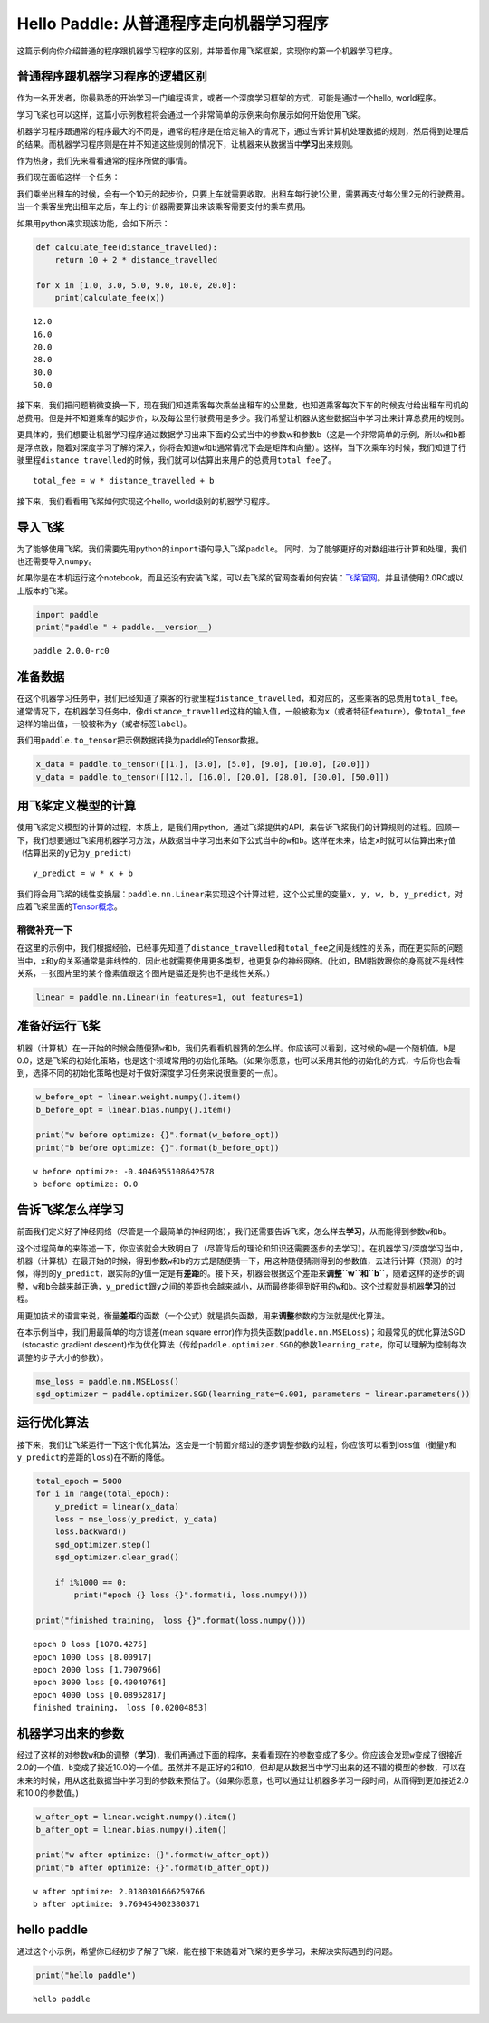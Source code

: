 Hello Paddle: 从普通程序走向机器学习程序
========================================

这篇示例向你介绍普通的程序跟机器学习程序的区别，并带着你用飞桨框架，实现你的第一个机器学习程序。

普通程序跟机器学习程序的逻辑区别
--------------------------------

作为一名开发者，你最熟悉的开始学习一门编程语言，或者一个深度学习框架的方式，可能是通过一个hello,
world程序。

学习飞桨也可以这样，这篇小示例教程将会通过一个非常简单的示例来向你展示如何开始使用飞桨。

机器学习程序跟通常的程序最大的不同是，通常的程序是在给定输入的情况下，通过告诉计算机处理数据的规则，然后得到处理后的结果。而机器学习程序则是在并不知道这些规则的情况下，让机器来从数据当中\ **学习**\ 出来规则。

作为热身，我们先来看看通常的程序所做的事情。

我们现在面临这样一个任务：

我们乘坐出租车的时候，会有一个10元的起步价，只要上车就需要收取。出租车每行驶1公里，需要再支付每公里2元的行驶费用。当一个乘客坐完出租车之后，车上的计价器需要算出来该乘客需要支付的乘车费用。

如果用python来实现该功能，会如下所示：

.. code:: ipython3

    def calculate_fee(distance_travelled):
        return 10 + 2 * distance_travelled
    
    for x in [1.0, 3.0, 5.0, 9.0, 10.0, 20.0]:
        print(calculate_fee(x))


.. parsed-literal::

    12.0
    16.0
    20.0
    28.0
    30.0
    50.0


接下来，我们把问题稍微变换一下，现在我们知道乘客每次乘坐出租车的公里数，也知道乘客每次下车的时候支付给出租车司机的总费用。但是并不知道乘车的起步价，以及每公里行驶费用是多少。我们希望让机器从这些数据当中学习出来计算总费用的规则。

更具体的，我们想要让机器学习程序通过数据学习出来下面的公式当中的参数w和参数b（这是一个非常简单的示例，所以\ ``w``\ 和\ ``b``\ 都是浮点数，随着对深度学习了解的深入，你将会知道\ ``w``\ 和\ ``b``\ 通常情况下会是矩阵和向量）。这样，当下次乘车的时候，我们知道了行驶里程\ ``distance_travelled``\ 的时候，我们就可以估算出来用户的总费用\ ``total_fee``\ 了。

::

   total_fee = w * distance_travelled + b

接下来，我们看看用飞桨如何实现这个hello, world级别的机器学习程序。

导入飞桨
--------

为了能够使用飞桨，我们需要先用python的\ ``import``\ 语句导入飞桨\ ``paddle``\ 。
同时，为了能够更好的对数组进行计算和处理，我们也还需要导入\ ``numpy``\ 。

如果你是在本机运行这个notebook，而且还没有安装飞桨，可以去飞桨的官网查看如何安装：\ `飞桨官网 <https://www.paddlepaddle.org.cn/>`__\ 。并且请使用2.0RC或以上版本的飞桨。

.. code:: ipython3

    import paddle
    print("paddle " + paddle.__version__)


.. parsed-literal::

    paddle 2.0.0-rc0


准备数据
--------

在这个机器学习任务中，我们已经知道了乘客的行驶里程\ ``distance_travelled``\ ，和对应的，这些乘客的总费用\ ``total_fee``\ 。
通常情况下，在机器学习任务中，像\ ``distance_travelled``\ 这样的输入值，一般被称为\ ``x``\ （或者特征\ ``feature``\ ），像\ ``total_fee``\ 这样的输出值，一般被称为\ ``y``\ （或者标签\ ``label``)。

我们用\ ``paddle.to_tensor``\ 把示例数据转换为paddle的Tensor数据。

.. code:: ipython3

    x_data = paddle.to_tensor([[1.], [3.0], [5.0], [9.0], [10.0], [20.0]])
    y_data = paddle.to_tensor([[12.], [16.0], [20.0], [28.0], [30.0], [50.0]])

用飞桨定义模型的计算
--------------------

使用飞桨定义模型的计算的过程，本质上，是我们用python，通过飞桨提供的API，来告诉飞桨我们的计算规则的过程。回顾一下，我们想要通过飞桨用机器学习方法，从数据当中学习出来如下公式当中的\ ``w``\ 和\ ``b``\ 。这样在未来，给定\ ``x``\ 时就可以估算出来\ ``y``\ 值（估算出来的\ ``y``\ 记为\ ``y_predict``\ ）

::

   y_predict = w * x + b

我们将会用飞桨的线性变换层：\ ``paddle.nn.Linear``\ 来实现这个计算过程，这个公式里的变量\ ``x, y, w, b, y_predict``\ ，对应着飞桨里面的\ `Tensor概念 <https://www.paddlepaddle.org.cn/documentation/docs/zh/beginners_guide/basic_concept/tensor.html>`__\ 。

稍微补充一下
~~~~~~~~~~~~

在这里的示例中，我们根据经验，已经事先知道了\ ``distance_travelled``\ 和\ ``total_fee``\ 之间是线性的关系，而在更实际的问题当中，\ ``x``\ 和\ ``y``\ 的关系通常是非线性的，因此也就需要使用更多类型，也更复杂的神经网络。(比如，BMI指数跟你的身高就不是线性关系，一张图片里的某个像素值跟这个图片是猫还是狗也不是线性关系。）

.. code:: ipython3

    linear = paddle.nn.Linear(in_features=1, out_features=1)

准备好运行飞桨
--------------

机器（计算机）在一开始的时候会随便猜\ ``w``\ 和\ ``b``\ ，我们先看看机器猜的怎么样。你应该可以看到，这时候的\ ``w``\ 是一个随机值，\ ``b``\ 是0.0，这是飞桨的初始化策略，也是这个领域常用的初始化策略。（如果你愿意，也可以采用其他的初始化的方式，今后你也会看到，选择不同的初始化策略也是对于做好深度学习任务来说很重要的一点）。

.. code:: ipython3

    w_before_opt = linear.weight.numpy().item()
    b_before_opt = linear.bias.numpy().item()
    
    print("w before optimize: {}".format(w_before_opt))
    print("b before optimize: {}".format(b_before_opt))


.. parsed-literal::

    w before optimize: -0.4046955108642578
    b before optimize: 0.0


告诉飞桨怎么样学习
------------------

前面我们定义好了神经网络（尽管是一个最简单的神经网络），我们还需要告诉飞桨，怎么样去\ **学习**\ ，从而能得到参数\ ``w``\ 和\ ``b``\ 。

这个过程简单的来陈述一下，你应该就会大致明白了（尽管背后的理论和知识还需要逐步的去学习）。在机器学习/深度学习当中，机器（计算机）在最开始的时候，得到参数\ ``w``\ 和\ ``b``\ 的方式是随便猜一下，用这种随便猜测得到的参数值，去进行计算（预测）的时候，得到的\ ``y_predict``\ ，跟实际的\ ``y``\ 值一定是有\ **差距**\ 的。接下来，机器会根据这个差距来\ **调整\ ``w``\ 和\ ``b``**\ ，随着这样的逐步的调整，\ ``w``\ 和\ ``b``\ 会越来越正确，\ ``y_predict``\ 跟\ ``y``\ 之间的差距也会越来越小，从而最终能得到好用的\ ``w``\ 和\ ``b``\ 。这个过程就是机器\ **学习**\ 的过程。

用更加技术的语言来说，衡量\ **差距**\ 的函数（一个公式）就是损失函数，用来\ **调整**\ 参数的方法就是优化算法。

在本示例当中，我们用最简单的均方误差(mean square
error)作为损失函数(``paddle.nn.MSELoss``)；和最常见的优化算法SGD（stocastic
gradient
descent)作为优化算法（传给\ ``paddle.optimizer.SGD``\ 的参数\ ``learning_rate``\ ，你可以理解为控制每次调整的步子大小的参数）。

.. code:: ipython3

    mse_loss = paddle.nn.MSELoss()
    sgd_optimizer = paddle.optimizer.SGD(learning_rate=0.001, parameters = linear.parameters())

运行优化算法
------------

接下来，我们让飞桨运行一下这个优化算法，这会是一个前面介绍过的逐步调整参数的过程，你应该可以看到loss值（衡量\ ``y``\ 和\ ``y_predict``\ 的差距的\ ``loss``)在不断的降低。

.. code:: ipython3

    total_epoch = 5000
    for i in range(total_epoch):
        y_predict = linear(x_data)
        loss = mse_loss(y_predict, y_data)
        loss.backward()
        sgd_optimizer.step()
        sgd_optimizer.clear_grad()
        
        if i%1000 == 0:
            print("epoch {} loss {}".format(i, loss.numpy()))
            
    print("finished training， loss {}".format(loss.numpy()))


.. parsed-literal::

    epoch 0 loss [1078.4275]
    epoch 1000 loss [8.00917]
    epoch 2000 loss [1.7907966]
    epoch 3000 loss [0.40040764]
    epoch 4000 loss [0.08952817]
    finished training， loss [0.02004853]


机器学习出来的参数
------------------

经过了这样的对参数\ ``w``\ 和\ ``b``\ 的调整（\ **学习**)，我们再通过下面的程序，来看看现在的参数变成了多少。你应该会发现\ ``w``\ 变成了很接近2.0的一个值，\ ``b``\ 变成了接近10.0的一个值。虽然并不是正好的2和10，但却是从数据当中学习出来的还不错的模型的参数，可以在未来的时候，用从这批数据当中学习到的参数来预估了。（如果你愿意，也可以通过让机器多学习一段时间，从而得到更加接近2.0和10.0的参数值。)

.. code:: ipython3

    w_after_opt = linear.weight.numpy().item()
    b_after_opt = linear.bias.numpy().item()
    
    print("w after optimize: {}".format(w_after_opt))
    print("b after optimize: {}".format(b_after_opt))



.. parsed-literal::

    w after optimize: 2.0180301666259766
    b after optimize: 9.769454002380371


hello paddle
------------

通过这个小示例，希望你已经初步了解了飞桨，能在接下来随着对飞桨的更多学习，来解决实际遇到的问题。

.. code:: ipython3

    print("hello paddle")


.. parsed-literal::

    hello paddle


